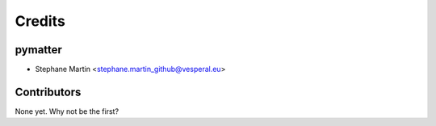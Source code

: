 =======
Credits
=======

pymatter
--------

* Stephane Martin <stephane.martin_github@vesperal.eu>

Contributors
------------

None yet. Why not be the first?
